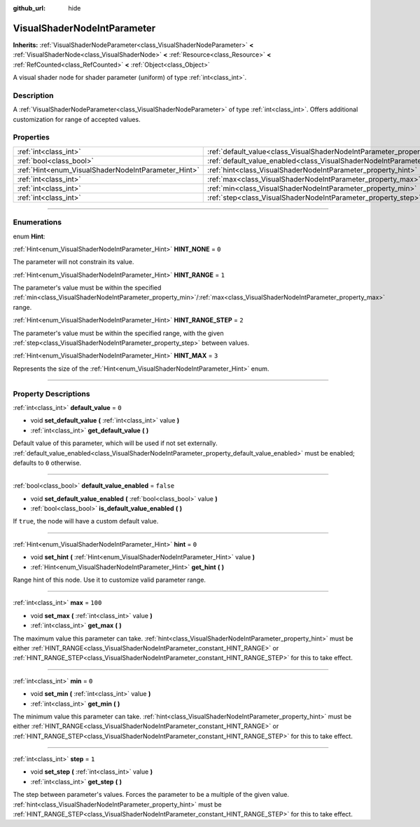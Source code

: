 :github_url: hide

.. DO NOT EDIT THIS FILE!!!
.. Generated automatically from Godot engine sources.
.. Generator: https://github.com/godotengine/godot/tree/4.1/doc/tools/make_rst.py.
.. XML source: https://github.com/godotengine/godot/tree/4.1/doc/classes/VisualShaderNodeIntParameter.xml.

.. _class_VisualShaderNodeIntParameter:

VisualShaderNodeIntParameter
============================

**Inherits:** :ref:`VisualShaderNodeParameter<class_VisualShaderNodeParameter>` **<** :ref:`VisualShaderNode<class_VisualShaderNode>` **<** :ref:`Resource<class_Resource>` **<** :ref:`RefCounted<class_RefCounted>` **<** :ref:`Object<class_Object>`

A visual shader node for shader parameter (uniform) of type :ref:`int<class_int>`.

.. rst-class:: classref-introduction-group

Description
-----------

A :ref:`VisualShaderNodeParameter<class_VisualShaderNodeParameter>` of type :ref:`int<class_int>`. Offers additional customization for range of accepted values.

.. rst-class:: classref-reftable-group

Properties
----------

.. table::
   :widths: auto

   +-----------------------------------------------------+-------------------------------------------------------------------------------------------------+-----------+
   | :ref:`int<class_int>`                               | :ref:`default_value<class_VisualShaderNodeIntParameter_property_default_value>`                 | ``0``     |
   +-----------------------------------------------------+-------------------------------------------------------------------------------------------------+-----------+
   | :ref:`bool<class_bool>`                             | :ref:`default_value_enabled<class_VisualShaderNodeIntParameter_property_default_value_enabled>` | ``false`` |
   +-----------------------------------------------------+-------------------------------------------------------------------------------------------------+-----------+
   | :ref:`Hint<enum_VisualShaderNodeIntParameter_Hint>` | :ref:`hint<class_VisualShaderNodeIntParameter_property_hint>`                                   | ``0``     |
   +-----------------------------------------------------+-------------------------------------------------------------------------------------------------+-----------+
   | :ref:`int<class_int>`                               | :ref:`max<class_VisualShaderNodeIntParameter_property_max>`                                     | ``100``   |
   +-----------------------------------------------------+-------------------------------------------------------------------------------------------------+-----------+
   | :ref:`int<class_int>`                               | :ref:`min<class_VisualShaderNodeIntParameter_property_min>`                                     | ``0``     |
   +-----------------------------------------------------+-------------------------------------------------------------------------------------------------+-----------+
   | :ref:`int<class_int>`                               | :ref:`step<class_VisualShaderNodeIntParameter_property_step>`                                   | ``1``     |
   +-----------------------------------------------------+-------------------------------------------------------------------------------------------------+-----------+

.. rst-class:: classref-section-separator

----

.. rst-class:: classref-descriptions-group

Enumerations
------------

.. _enum_VisualShaderNodeIntParameter_Hint:

.. rst-class:: classref-enumeration

enum **Hint**:

.. _class_VisualShaderNodeIntParameter_constant_HINT_NONE:

.. rst-class:: classref-enumeration-constant

:ref:`Hint<enum_VisualShaderNodeIntParameter_Hint>` **HINT_NONE** = ``0``

The parameter will not constrain its value.

.. _class_VisualShaderNodeIntParameter_constant_HINT_RANGE:

.. rst-class:: classref-enumeration-constant

:ref:`Hint<enum_VisualShaderNodeIntParameter_Hint>` **HINT_RANGE** = ``1``

The parameter's value must be within the specified :ref:`min<class_VisualShaderNodeIntParameter_property_min>`/:ref:`max<class_VisualShaderNodeIntParameter_property_max>` range.

.. _class_VisualShaderNodeIntParameter_constant_HINT_RANGE_STEP:

.. rst-class:: classref-enumeration-constant

:ref:`Hint<enum_VisualShaderNodeIntParameter_Hint>` **HINT_RANGE_STEP** = ``2``

The parameter's value must be within the specified range, with the given :ref:`step<class_VisualShaderNodeIntParameter_property_step>` between values.

.. _class_VisualShaderNodeIntParameter_constant_HINT_MAX:

.. rst-class:: classref-enumeration-constant

:ref:`Hint<enum_VisualShaderNodeIntParameter_Hint>` **HINT_MAX** = ``3``

Represents the size of the :ref:`Hint<enum_VisualShaderNodeIntParameter_Hint>` enum.

.. rst-class:: classref-section-separator

----

.. rst-class:: classref-descriptions-group

Property Descriptions
---------------------

.. _class_VisualShaderNodeIntParameter_property_default_value:

.. rst-class:: classref-property

:ref:`int<class_int>` **default_value** = ``0``

.. rst-class:: classref-property-setget

- void **set_default_value** **(** :ref:`int<class_int>` value **)**
- :ref:`int<class_int>` **get_default_value** **(** **)**

Default value of this parameter, which will be used if not set externally. :ref:`default_value_enabled<class_VisualShaderNodeIntParameter_property_default_value_enabled>` must be enabled; defaults to ``0`` otherwise.

.. rst-class:: classref-item-separator

----

.. _class_VisualShaderNodeIntParameter_property_default_value_enabled:

.. rst-class:: classref-property

:ref:`bool<class_bool>` **default_value_enabled** = ``false``

.. rst-class:: classref-property-setget

- void **set_default_value_enabled** **(** :ref:`bool<class_bool>` value **)**
- :ref:`bool<class_bool>` **is_default_value_enabled** **(** **)**

If ``true``, the node will have a custom default value.

.. rst-class:: classref-item-separator

----

.. _class_VisualShaderNodeIntParameter_property_hint:

.. rst-class:: classref-property

:ref:`Hint<enum_VisualShaderNodeIntParameter_Hint>` **hint** = ``0``

.. rst-class:: classref-property-setget

- void **set_hint** **(** :ref:`Hint<enum_VisualShaderNodeIntParameter_Hint>` value **)**
- :ref:`Hint<enum_VisualShaderNodeIntParameter_Hint>` **get_hint** **(** **)**

Range hint of this node. Use it to customize valid parameter range.

.. rst-class:: classref-item-separator

----

.. _class_VisualShaderNodeIntParameter_property_max:

.. rst-class:: classref-property

:ref:`int<class_int>` **max** = ``100``

.. rst-class:: classref-property-setget

- void **set_max** **(** :ref:`int<class_int>` value **)**
- :ref:`int<class_int>` **get_max** **(** **)**

The maximum value this parameter can take. :ref:`hint<class_VisualShaderNodeIntParameter_property_hint>` must be either :ref:`HINT_RANGE<class_VisualShaderNodeIntParameter_constant_HINT_RANGE>` or :ref:`HINT_RANGE_STEP<class_VisualShaderNodeIntParameter_constant_HINT_RANGE_STEP>` for this to take effect.

.. rst-class:: classref-item-separator

----

.. _class_VisualShaderNodeIntParameter_property_min:

.. rst-class:: classref-property

:ref:`int<class_int>` **min** = ``0``

.. rst-class:: classref-property-setget

- void **set_min** **(** :ref:`int<class_int>` value **)**
- :ref:`int<class_int>` **get_min** **(** **)**

The minimum value this parameter can take. :ref:`hint<class_VisualShaderNodeIntParameter_property_hint>` must be either :ref:`HINT_RANGE<class_VisualShaderNodeIntParameter_constant_HINT_RANGE>` or :ref:`HINT_RANGE_STEP<class_VisualShaderNodeIntParameter_constant_HINT_RANGE_STEP>` for this to take effect.

.. rst-class:: classref-item-separator

----

.. _class_VisualShaderNodeIntParameter_property_step:

.. rst-class:: classref-property

:ref:`int<class_int>` **step** = ``1``

.. rst-class:: classref-property-setget

- void **set_step** **(** :ref:`int<class_int>` value **)**
- :ref:`int<class_int>` **get_step** **(** **)**

The step between parameter's values. Forces the parameter to be a multiple of the given value. :ref:`hint<class_VisualShaderNodeIntParameter_property_hint>` must be :ref:`HINT_RANGE_STEP<class_VisualShaderNodeIntParameter_constant_HINT_RANGE_STEP>` for this to take effect.

.. |virtual| replace:: :abbr:`virtual (This method should typically be overridden by the user to have any effect.)`
.. |const| replace:: :abbr:`const (This method has no side effects. It doesn't modify any of the instance's member variables.)`
.. |vararg| replace:: :abbr:`vararg (This method accepts any number of arguments after the ones described here.)`
.. |constructor| replace:: :abbr:`constructor (This method is used to construct a type.)`
.. |static| replace:: :abbr:`static (This method doesn't need an instance to be called, so it can be called directly using the class name.)`
.. |operator| replace:: :abbr:`operator (This method describes a valid operator to use with this type as left-hand operand.)`
.. |bitfield| replace:: :abbr:`BitField (This value is an integer composed as a bitmask of the following flags.)`
